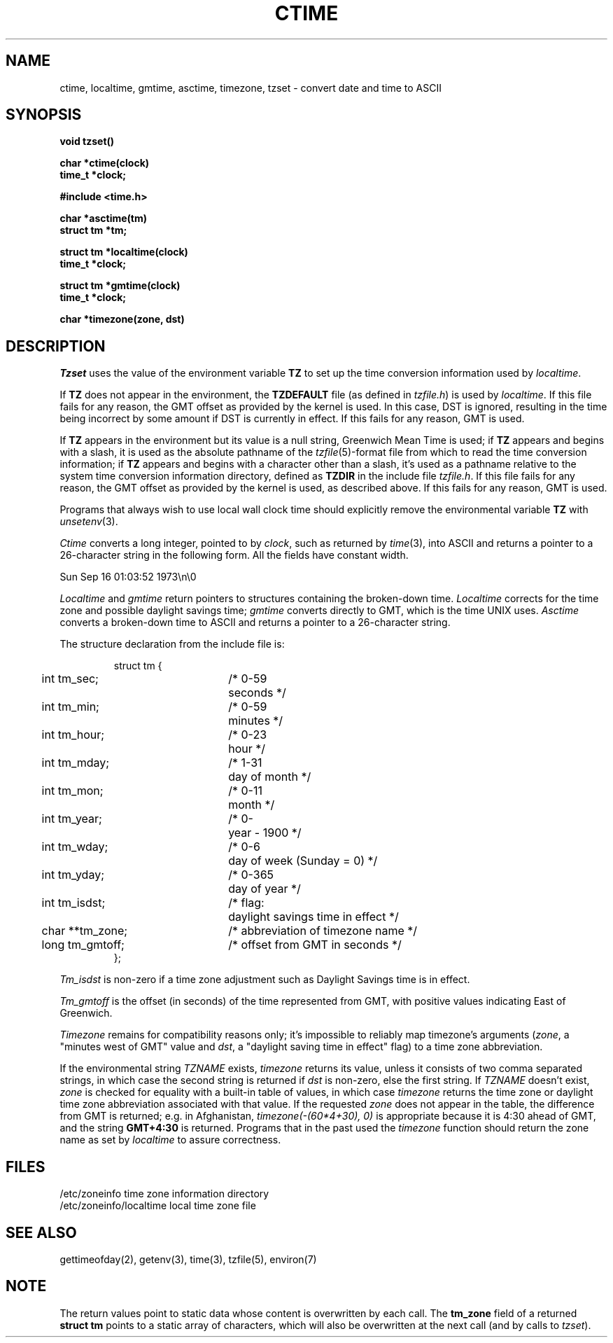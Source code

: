 .\" Copyright (c) 1980 Regents of the University of California.
.\" All rights reserved.  The Berkeley software License Agreement
.\" specifies the terms and conditions for redistribution.
.\"
.\"	@(#)ctime.3	6.9 (Berkeley) %G%
.\"
.TH CTIME 3  ""
.UC 4
.SH NAME
ctime, localtime, gmtime, asctime, timezone, tzset \-  convert date and time to ASCII
.SH SYNOPSIS
.nf
.B void tzset()
.PP
.B char *ctime(clock)
.B time_t *clock;
.PP
.B #include <time.h>
.PP
.B char *asctime(tm)
.B struct tm *tm;
.PP
.B struct tm *localtime(clock)
.B time_t *clock;
.PP
.B struct tm *gmtime(clock)
.B time_t *clock;
.PP
.B char *timezone(zone, dst)
.fi
.fi
.SH DESCRIPTION
\fITzset\fP uses the value of the environment variable \fBTZ\fP to
set up the time conversion information used by \fIlocaltime\fP.
.PP
If \fBTZ\fP does not appear in the environment, the \fBTZDEFAULT\fP
file (as defined in \fItzfile.h\fP) is used by \fIlocaltime\fP.  If
this file fails for any reason, the GMT offset as provided by the
kernel is used.  In this case, DST is ignored, resulting in the time
being incorrect by some amount if DST is currently in effect.  If
this fails for any reason, GMT is used.
.PP
If \fBTZ\fP appears in the environment but its value is a null string,
Greenwich Mean Time is used; if \fBTZ\fP appears and begins with a
slash, it is used as the absolute pathname of the \fItzfile\fP(5)-format
file from which to read the time conversion information; if \fBTZ\fP
appears and begins with a character other than a slash, it's used as
a pathname relative to the system time conversion information directory,
defined as \fBTZDIR\fP in the include file \fItzfile.h\fP.  If this file
fails for any reason, the GMT offset as provided by the kernel is
used, as described above.  If this fails for any reason, GMT is used.
.PP
Programs that always wish to use local wall clock time should explicitly
remove the environmental variable \fBTZ\fP with \fIunsetenv\fP(3).
.PP
\fICtime\fP converts a long integer, pointed to by \fIclock\fP,
such as returned by \fItime\fP(3), into ASCII and returns a pointer
to a 26-character string in the following form.  All the fields
have constant width.
.PP
    Sun Sep 16 01:03:52 1973\\n\\0
.PP
.I Localtime
and
.I gmtime
return pointers to structures containing
the broken-down time.
.I Localtime
corrects for the time zone and possible daylight savings time;
.I gmtime
converts directly to GMT, which is the time UNIX uses.
.I Asctime
converts a broken-down time to ASCII and returns a pointer
to a 26-character string.
.PP
The structure declaration from the include file is:
.PP
.RS
.nf
.nr .0 .8i+\w'int tm_isdst'u
.ta .5i \n(.0u \n(.0u+\w'/* 0-000'u+1n
struct tm {
	int tm_sec;	/* 0-59	seconds */
	int tm_min;	/* 0-59	minutes */
	int tm_hour;	/* 0-23	hour */
	int tm_mday;	/* 1-31	day of month */
	int tm_mon;	/* 0-11	month */
	int tm_year;	/* 0-	year \- 1900 */
	int tm_wday;	/* 0-6	day of week (Sunday = 0) */
	int tm_yday;	/* 0-365	day of year */
	int tm_isdst;	/* flag:	daylight savings time in effect */
	char **tm_zone;	/* abbreviation of timezone name */
	long tm_gmtoff;	/* offset from GMT in seconds */
};
.fi
.RE
.PP
\fITm_isdst\fP is non-zero if a time zone adjustment such as Daylight
Savings time is in effect.
.PP
\fITm_gmtoff\fP is the offset (in seconds) of the time represented
from GMT, with positive values indicating East of Greenwich.
.PP
\fITimezone\fP remains for compatibility reasons only; it's impossible to
reliably map timezone's arguments (\fIzone\fP, a "minutes west of GMT" value
and \fIdst\fP, a "daylight saving time in effect" flag) to a time zone
abbreviation.
.PP
If the environmental string \fITZNAME\fP exists, \fItimezone\fP returns
its value, unless it consists of two comma separated strings, in which
case the second string is returned if \fIdst\fP is non-zero, else
the first string.  If \fITZNAME\fP doesn't exist, \fIzone\fP is checked
for equality with a built-in table of values, in which case \fItimezone\fP
returns the time zone or daylight time zone abbreviation associated with
that value.  If the requested \fIzone\fP does not appear in the table, the
difference from GMT is returned; e.g. in Afghanistan,
\fItimezone(-(60*4+30), 0)\fP is appropriate because it is 4:30 ahead of
GMT, and the string \fBGMT+4:30\fP is returned.  Programs that in the
past used the \fItimezone\fP function should return the zone name as
set by \fIlocaltime\fP to assure correctness.
.SH FILES
.ta \w'/etc/zoneinfo/localtime\0\0'u
/etc/zoneinfo	time zone information directory
.br
/etc/zoneinfo/localtime	local time zone file
.SH SEE ALSO
gettimeofday(2), getenv(3), time(3), tzfile(5), environ(7)
.SH NOTE
The return values point to static data whose content is overwritten by
each call.  The \fBtm_zone\fP field of a returned \fBstruct tm\fP
points to a static array of characters, which will also be overwritten
at the next call (and by calls to \fItzset\fP).
